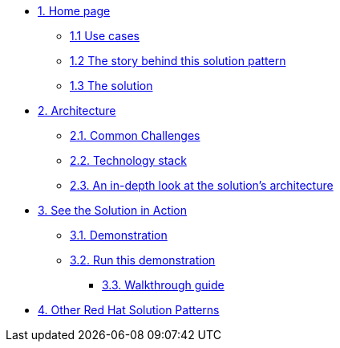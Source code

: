 * xref:index.adoc[{counter:module}. Home page]
** xref:index.adoc#use-cases[{module}.{counter:submodule1} Use cases]
** xref:index.adoc#_the_story_behind_this_solution_pattern[{module}.{counter:submodule1} The story behind this solution pattern]
** xref:index.adoc#_the_solution[{module}.{counter:submodule1} The solution]

* xref:02-architecture.adoc[{counter:module}. Architecture]
** xref:02-architecture.adoc#_common_challenges[{module}.{counter:submodule2}. Common Challenges]
** xref:02-architecture.adoc#tech_stack[{module}.{counter:submodule2}. Technology stack]
** xref:02-architecture.adoc#in_depth[{module}.{counter:submodule2}. An in-depth look at the solution's architecture]

* xref:03-demo.adoc[{counter:module}. See the Solution in Action]
** xref:03-demo.adoc#_demonstration[{module}.{counter:submodule3}. Demonstration]
** xref:03-demo.adoc#_walkthrough_guide[{module}.{counter:submodule3}. Run this demonstration]
// *** xref:03-demo.adoc#_before_getting_started[{module}.{counter:submodule3}. Pre-requisites]
// *** xref:03-demo.adoc#_installing_the_demo[{module}.{counter:submodule3}. Installing the demo]
*** xref:03-demo.adoc#_walkthrough_guide[{module}.{counter:submodule3}. Walkthrough guide]

//* xref:04-workshop.adoc[{counter:module}. Workshop]
//** xref:04-workshop.adoc#_installing_the_workshop_environment[{module}.{counter:submodule4}. Installing the workshop environment]
//*** xref:04-workshop.adoc#_before_getting_started[{module}.{counter:submodule4}. Pre-requisites]
//*** xref:04-workshop.adoc#install_wksp_details[{module}.{counter:submodule4}. Installing the environment]
//** xref:04-workshop.adoc#deliver_wksp[{module}.{counter:submodule4}. Delivering the workshop]

* https://redhat-solution-patterns.github.io/[{counter:module}. Other Red Hat Solution Patterns]